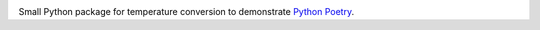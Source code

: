 |Python| |Release| |License| |CI|

.. |Python| image:: https://shields.io/badge/Python-3.7%20%7C%203.8%20%7C%203.9%20%7C%203.10-blue

.. |Release| image:: https://img.shields.io/github/v/release/xofbd/poetry-example.svg
   :target: https://github.com/xofbd/poetry-example/releases

.. |License| image:: https://img.shields.io/github/license/xofbd/poetry-example
   :target: https://opensource.org/licenses/MIT

.. |CI| image:: https://github.com/xofbd/poetry-example/workflows/CI/badge.svg?branch=master
		:target: https://github.com/xofbd/poetry-example/actions/workflows/ci.yaml

Small Python package for temperature conversion to demonstrate `Python Poetry <https://python-poetry.org/>`_.
